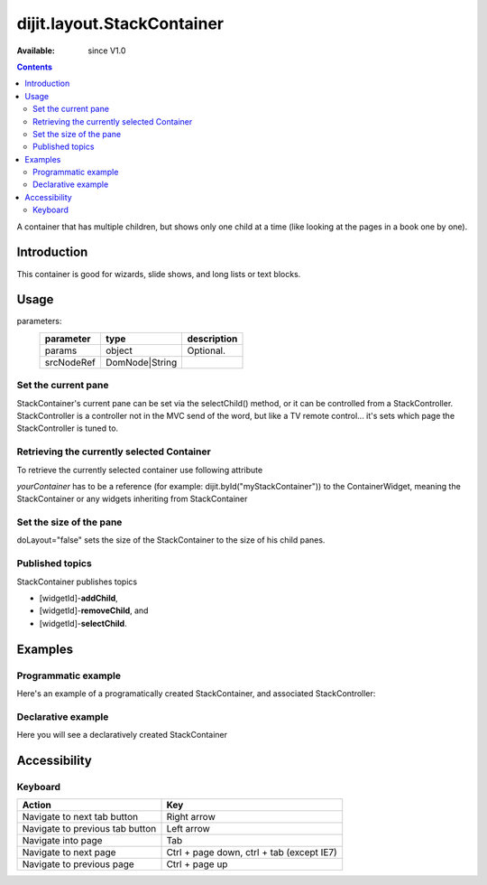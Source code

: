 .. _dijit/layout/StackContainer:

===========================
dijit.layout.StackContainer
===========================

:Available: since V1.0

.. contents::
    :depth: 2

A container that has multiple children, but shows only one child at a time (like looking at the pages in a book one by one).


Introduction
============

This container is good for wizards, slide shows, and long lists or text blocks.


Usage
=====

.. js ::
 
 <script type="text/javascript">
   var foo = new dijit.layout.StackContainer(params, srcNodeRef);
 </script>

parameters:
  ==========  ===============  ===========
  parameter   type             description
  ==========  ===============  ===========
  params      object           Optional.
  srcNodeRef  DomNode|String
  ==========  ===============  ===========


Set the current pane
--------------------

StackContainer's current pane can be set via the selectChild() method, or it can be controlled from a StackController. StackController
is a controller not in the MVC send of the word, but like a TV remote control... it's sets which page the StackController is tuned to.

Retrieving the currently selected Container
-------------------------------------------

To retrieve the currently selected container use following attribute

.. js ::
 
  var selectedContainer = yourContainer.selectedChildWidget

*yourContainer* has to be a reference (for example: dijit.byId("myStackContainer")) to the ContainerWidget, meaning the StackContainer or any widgets inheriting from StackContainer

Set the size of the pane
------------------------

doLayout="false" sets the size of the StackContainer to the size of his child panes.

Published topics
----------------

StackContainer publishes topics

* [widgetId]-**addChild**,
* [widgetId]-**removeChild**, and
* [widgetId]-**selectChild**.


Examples
========

Programmatic example
--------------------

Here's an example of a programatically created StackContainer, and associated StackController:

.. code-example ::
 
  .. js ::

    <script type="text/javascript">
    dojo.require("dijit.layout.StackContainer");
    dojo.require("dijit.layout.ContentPane");
    dojo.ready(function(){
        var sc = new dijit.layout.StackContainer({
            style: "height: 300px; width: 400px;",
            id: "myProgStackContainer"
        },"scontainer-prog");
  
        var cp1 = new dijit.layout.ContentPane({
             title: "page 1",
             content: "page 1 content"
        });
        sc.addChild(cp1);
  
        var cp2 = new dijit.layout.ContentPane({
             title: "page 2",
             content: "page 2 content"
        });
        sc.addChild(cp2);
  
        var controller = new dijit.layout.StackController({containerId: "myProgStackContainer"}, "scontroller-prog");

        sc.startup();
        controller.startup();
    });
    </script>

  The html is very simple

  .. html ::

    <div id="scontainer-prog"></div>
    <div id="scontroller-prog"></div>


Declarative example
-------------------

Here you will see a declaratively created StackContainer

.. code-example ::
  
  .. js ::

    <script type="text/javascript">
    dojo.require("dijit.layout.StackContainer");
    dojo.require("dijit.layout.ContentPane");
    dojo.require("dijit.form.Button");
    </script>

  .. html ::

    <button id="previous" data-dojo-type="dijit.form.Button" data-dojo-props="onClick:function(){dijit.byId('stackContainer').back()}">&lt;</button>
    <span data-dojo-type="dijit.layout.StackController" data-dojo-props="containerId:'stackContainer'"></span>
    <button id="next" data-dojo-type="dijit.form.Button" data-dojo-props="onClick:function(){dijit.byId('stackContainer').forward()}">&gt;</button>
  
    <div data-dojo-type="dijit.layout.StackContainer" id="stackContainer">
      <div data-dojo-type="dijit.layout.ContentPane" title="Questions">
      Please answer following questions
      </div>
      <div data-dojo-type="dijit.layout.ContentPane" title="Answers">
      Here is what you should have answered :P
      </div>
    </div>

  .. css ::

    <style type="text/css">
      #stackContainer {
          border: 1px solid #ccc;
          margin-top: 10px;
      }
      
      #stackContainer div {
          padding: 5px;
      }
    </style>


Accessibility
=============

Keyboard
--------

==========================================    =================================================
Action                                        Key
==========================================    =================================================
Navigate to next tab button                   Right arrow
Navigate to previous tab button               Left arrow
Navigate into page                            Tab
Navigate to next page                         Ctrl + page down, ctrl + tab (except IE7)
Navigate to previous page                     Ctrl + page up
==========================================    =================================================
